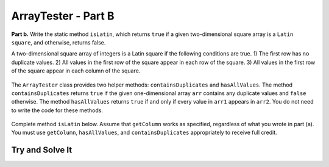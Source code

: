 .. qnum::
   :prefix:  16-10-
   :start: 1

ArrayTester - Part B
===============================

..	index::
	  single: ArrayTester
    single: free response

**Part b.**   Write the static method ``isLatin``, which returns ``true`` if a given two-dimensional square array is a ``Latin square``, and otherwise, returns false.

A two-dimensional square array of integers is a Latin square if the following conditions are true.
1) The first row has no duplicate values.
2) All values in the first row of the square appear in each row of the square.
3) All values in the first row of the square appear in each column of the square.

.. figure:: Figures/LatinSquareEx.png
    :align: center
    :figclass: align-center

The ``ArrayTester`` class provides two helper methods: ``containsDuplicates`` and ``hasAllValues``. The method ``containsDuplicates`` returns ``true`` if the given one-dimensional array ``arr`` contains any duplicate values and ``false`` otherwise. The method ``hasAllValues`` returns ``true`` if and only if every value in ``arr1`` appears in ``arr2``. You do not need to write the code for these methods.

.. figure:: Figures/LatinSquareEx2.png
    :align: center
    :figclass: align-center

Complete method ``isLatin`` below. Assume that ``getColumn`` works as specified, regardless of what
you wrote in part (a). You must use ``getColumn``, ``hasAllValues``, and ``containsDuplicates``
appropriately to receive full credit.

Try and Solve It
----------------



.. activecode:: isLatinTwo
   :language: java
   :autograde: unittest

   Complete the method ``isLatin`` below.
   ~~~~
   public class ArrayTester
   {

      public static boolean isLatin(int[] [] square)
      {
         // put your solution here

      }

      /** Copy in your solution of getColumn from the previous section   
      */ 
      public static int[] getColumn(int[][] arr2D, int c)
      {
         // put your solution here

      }


       // Main method to test getColumn method
       public static void main(String[] args)
       {
            int [] [] arr2D = { { 1, 2, 3 }, { 2, 3, 1 }, { 3, 1, 2 }};
            boolean test = isLatin(arr2D);
            System.out.println("If isLatin is implemented correctly, then test should be true:" + test);
            if (!test)
            {
                System.out.print("Uh oh! isLatin(test) was false, but it should be true.");
            }
            else {
             System.out.println("Correct!");
           }
       } // end of main



      /** Returns true if and only if every value in arr1 appears in arr2.
        */
      public static boolean hasAllValues(int[] arr1, int[] arr2){

        boolean[] flags = new boolean[arr1.length]; // default values false

        for(int i = 0; i < arr1.length; i++){
          for(int j = 0; j < arr2.length; j++){
            if(arr1[i] == arr2[j]){
              flags[i] = true;
            }
          }
        }
        for(boolean b: flags){
          if(b == false){
            return false;
          }
        }
        return true;
      }

      /** Returns true if arr contains any duplicate values;
        * false otherwise. 
        */
      public static boolean containsDuplicates(int[] arr){
        for(int i = 0; i < arr.length - 1; i++){
          for(int j = i + 1; j < arr.length; j++){
            if(arr[i] == arr[j]){
              return true;
            }
          }
        }
        return false;
      }

     } // end of the class
     ====
     import static org.junit.Assert.*;
     import org.junit.*;
     import java.io.*;

     import java.util.Arrays;
     //import java.util.ArrayList;

     public class RunestoneTests extends CodeTestHelper
     {
         public RunestoneTests() {
             super("ArrayTester");
             //CodeTestHelper.sort = true;
         }

         @Test
         public void testMain1() {
             boolean passed = false;

             String expect = "If isLatin is implemented correctly, then test should be true:true\nCorrect!";

             String output = getMethodOutput("main");

             passed = getResults(expect, output, "Checking for expected output from main");
             assertTrue(passed);
         }

         @Test
         public void testMain2() {
             boolean passed = false;

             int [][] arr2D = { { 1, 2, 3 }, { 2, 3, 1 }, { 3, 1, 2 }};

             String arrayStr = "[[1, 2, 3],\n [2, 3, 1],\n [3, 1, 2]]";

             String expect = "true";
             String output = "" + ArrayTester.isLatin(arr2D);

             passed = getResults(expect, output, "Checking for expected output for isLatin(arr2D)\n" + arrayStr);
             assertTrue(passed);
         }

         @Test
         public void testMain3() {
             boolean passed = false;

             int [][] arr2D = { { 1, 2, 3 }, { 2, 3, 1 }, { 7, 8, 9 }};

             String arrayStr = "[[1, 2, 3],\n [2, 3, 1],\n [7, 8, 9]]";

             String expect = "false";
             String output = "" + ArrayTester.isLatin(arr2D);

             passed = getResults(expect, output, "Checking for expected output for isLatin(arr2D)\n" + arrayStr);
             assertTrue(passed);
         }
     }